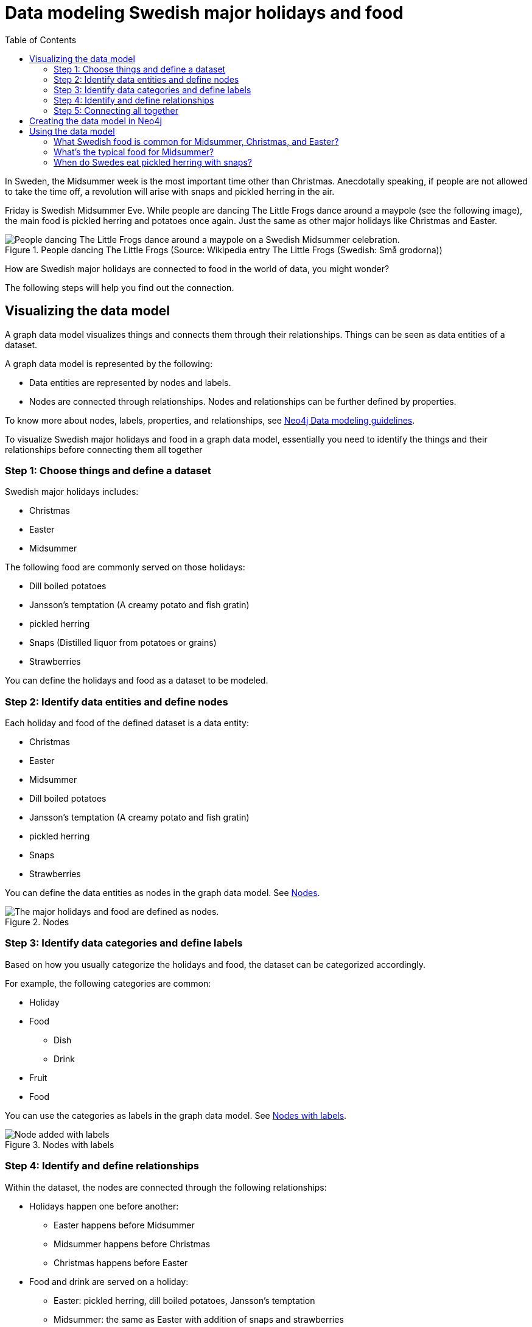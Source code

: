 = Data modeling Swedish major holidays and food
:toc:

In Sweden, the Midsummer week is the most important time other than Christmas. Anecdotally speaking, if people are not allowed to take the time off, a revolution will arise with snaps and pickled herring in the air.

Friday is Swedish Midsummer Eve. While people are dancing The Little Frogs dance around a maypole (see the following image), the main food is pickled herring and potatoes once again. Just the same as other major holidays like Christmas and Easter.

[#img-little-frogs-dance]
.People dancing The Little Frogs (Source: Wikipedia entry The Little Frogs (Swedish: Små grodorna))
image::https://upload.wikimedia.org/wikipedia/commons/thumb/2/28/%C3%85rsn%C3%A4s%2C_Midsummer_of_69_%283%29.JPG/640px-%C3%85rsn%C3%A4s%2C_Midsummer_of_69_%283%29.JPG[People dancing The Little Frogs dance around a maypole on a Swedish Midsummer celebration.]

How are Swedish major holidays are connected to food in the world of data, you might wonder?

The following steps will help you find out the connection.

== Visualizing the data model

A graph data model visualizes things and connects them through their relationships. Things can be seen as data entities of a dataset.

A graph data model is represented by the following:

* Data entities are represented by nodes and labels.
* Nodes are connected through relationships. Nodes and relationships can be further defined by properties.

To know more about nodes, labels, properties, and relationships, see https://neo4j.com/developer/guide-data-modeling/[Neo4j Data modeling guidelines].

To visualize Swedish major holidays and food in a graph data model, essentially you need to identify the things and their relationships before connecting them all together

=== Step 1: Choose things and define a dataset

Swedish major holidays includes:

* Christmas
* Easter
* Midsummer

The following food are commonly served on those holidays:

* Dill boiled potatoes
* Jansson’s temptation (A creamy potato and fish gratin)
* pickled herring
* Snaps (Distilled liquor from potatoes or grains)
* Strawberries

You can define the holidays and food as a dataset to be modeled.

=== Step 2: Identify data entities and define nodes

Each holiday and food of the defined dataset is a data entity:

* Christmas
* Easter
* Midsummer
* Dill boiled potatoes
* Jansson’s temptation (A creamy potato and fish gratin)
* pickled herring
* Snaps
* Strawberries

You can define the data entities as nodes in the graph data model. See <<image-nodes>>.

[#image-nodes]
.Nodes
image::images/nodes.svg[The major holidays and food are defined as nodes.]

=== Step 3: Identify data categories and define labels

Based on how you usually categorize the holidays and food, the dataset can be categorized accordingly.

For example, the following categories are common:

* Holiday
* Food
    ** Dish
    ** Drink
* Fruit
* Food

You can use the categories as labels in the graph data model. See <<image-nodes-with-labels>>.

[#image-nodes-with-labels]
.Nodes with labels
image::images/nodes-labels.svg[Node added with labels]

=== Step 4: Identify and define relationships

Within the dataset, the nodes are connected through the following relationships:

* Holidays happen one before another:
    ** Easter happens before Midsummer
    ** Midsummer happens before Christmas
    ** Christmas happens before Easter
* Food and drink are served on a holiday:
    ** Easter: pickled herring, dill boiled potatoes, Jansson’s temptation
    ** Midsummer: the same as Easter with addition of snaps and strawberries
    ** Christmas: the same as Midsummer except strawberries
* Food and drink are served with each other on a holiday:
    ** Easter: pickled herring, dill boiled potatoes, Jansson’s temptation
    ** Midsummer: the same as Easter with addition of snaps and strawberries
    ** Christmas: the same as Midsummer except strawberries

You can use `BEFORE`, `SERVED_ON`, and `SERVED_WITH` as the relationships for the nodes in the graph data model.

=== Step 5: Connecting all together

Now you can see a visualized data model by connecting all the nodes and labels through the relationships. See <<image-data-model-visualization>>.

In the data model, taking the Midsummer node as an example, you can see that Midsummer is before Christmas. In Midsummer, people mainly eat pickled herring, dill boiled potatoes, Jansson’s temptation, strawberries, and drink snaps.

[#image-data-model-visualization]
.Data model
image::/images/visualization-swedish-major-holidays-and-food.svg[In the visualized data, all the nodes and labels are connected through the relation ships.]

== Creating the data model in Neo4j

Cypher is a graph query language for querying the Neo4j database.

To create the data model in Neo4j database, run Cyper queries based on the visualized data model, as in the following example queries.

.Click to see the example queries
[%collapsible]
====
[source,cypher]
----
CREATE (herring:Food:Dish {name:"pickled herring"}),(potato:Food:Dish {name:"Dill boiled potatoes"}),(janssons:Food:Dish {name:"Jansson's temptation"}),(snaps:Food:Drink {name:"snaps"}),(strawberry:Food:Fruit {name:"strawberries"})
CREATE (easter:Holiday {name:"Easter"}),(midsummer:Holiday {name:"Midsummer"}),(christmas:Holiday {name:"Christmas"})
CREATE (herring)-[:SERVED_WITH]->(potato)-[:SERVED_WITH]->(herring)
CREATE (potato)-[:SERVED_WITH]->(janssons)-[:SERVED_WITH]->(potato)
CREATE (janssons)-[:SERVED_WITH]->(snaps)-[:SERVED_WITH]->(janssons)
CREATE (herring)-[:SERVED_WITH]->(janssons)-[:SERVED_WITH]->(herring)
CREATE (herring)-[:SERVED_WITH]->(snaps)-[:SERVED_WITH]->(herring)
CREATE (potato)-[:SERVED_WITH]->(snaps)-[:SERVED_WITH]->(potato)
CREATE (strawberry)-[:SERVED_WITH]->(snaps)-[:SERVED_WITH]->(strawberry)
CREATE (strawberry)-[:SERVED_WITH]->(janssons)-[:SERVED_WITH]->(strawberry)
CREATE (strawberry)-[:SERVED_WITH]->(herring)-[:SERVED_WITH]->(strawberry)
CREATE (strawberry)-[:SERVED_WITH]->(potato)-[:SERVED_WITH]->(strawberry)
CREATE (herring)-[:SERVED_ON]->(easter)
CREATE (herring)-[:SERVED_ON]->(midsummer)
CREATE (herring)-[:SERVED_ON]->(christmas)
CREATE (potato)-[:SERVED_ON]->(easter)
CREATE (potato)-[:SERVED_ON]->(midsummer)
CREATE (potato)-[:SERVED_ON]->(christmas)
CREATE (janssons)-[:SERVED_ON]->(easter)
CREATE (janssons)-[:SERVED_ON]->(midsummer)
CREATE (jassons)-[:SERVED_ON]->(christmas)
CREATE (snaps)-[:SERVED_ON]->(midsummer)
CREATE (snaps)-[:SERVED_ON]->(christmas)
CREATE (strawberry)-[:SERVED_ON]->(midsummer)
CREATE (easter)-[:BEFORE]->(midsummer)-[:BEFORE]->(christmas)-[:BEFORE]->(easter)
RETURN herring, potato, janssons, snaps, strawberry, easter, midsummer, christmas
----
====

The example queries create a graph data model, as shown in <<image-example-graph-data-mode-in-neo4j>>.

[#image-example-graph-data-mode-in-neo4j]
.Example graph data model in Neo4j
image::images/query-create-data-model-swedish-major-holidays-and-food.png[tbd]

== Using the data model

The graph data model of Swedish major holidays and food is also known as a knowledge graph. A knowledge graph represents knowledge about a specific domain. In this case, the culture about Swedish holidays and good.

For example, you can use such a data model to power a chatbot to find answers to the following questions.

=== What Swedish food is common for Midsummer, Christmas, and Easter?

.Cypher query
[source,cypher]
----
MATCH (food:Food) WHERE (food)-[:SERVED_ON]->(:Holiday {name: "Midsummer"}) AND (food)-[:SERVED_ON]->(:Holiday {name: "Easter"}) AND (food)-[:SERVED_ON]->(:Holiday {name: "Christmas"})
RETURN DISTINCT food
----
// The query returns duplicates even with DISTINCT. Only one time it returned without duplicates. How would you suggest I modify the query to remove all duplicates?
Answer: Dill boiled potatoes and pickled herring.

=== What’s the typical food for Midsummer?

.Cypher query
[source,cypher]
----
MATCH (food:Food) WHERE (food)-[:SERVED_ON]->(:Holiday {name: "Midsummer"})
RETURN DISTINCT food
----
// The query returns duplicates even with DISTINCT. Only one time it returned without duplicates. How would you suggest I modify the query to remove all duplicates?
Answer: Dill boiled potatoes, Jansson’s temptation, pickled herring, snaps, and strawberries.

=== When do Swedes eat pickled herring with snaps?

.Cypher query
[source,cypher]
----
MATCH (holiday:Holiday) WHERE (holiday)<-[:SERVED_ON]-(:Drink {name: "snaps"})-[:SERVED_WITH]->(:Dish {name: "pickled herring"})
RETURN DISTINCT holiday
----
// The query returns duplicates even with DISTINCT. Only one time it returned without duplicates. How would you suggest I modify the query to remove all duplicates?
Answer: Midsummer and Christmas.